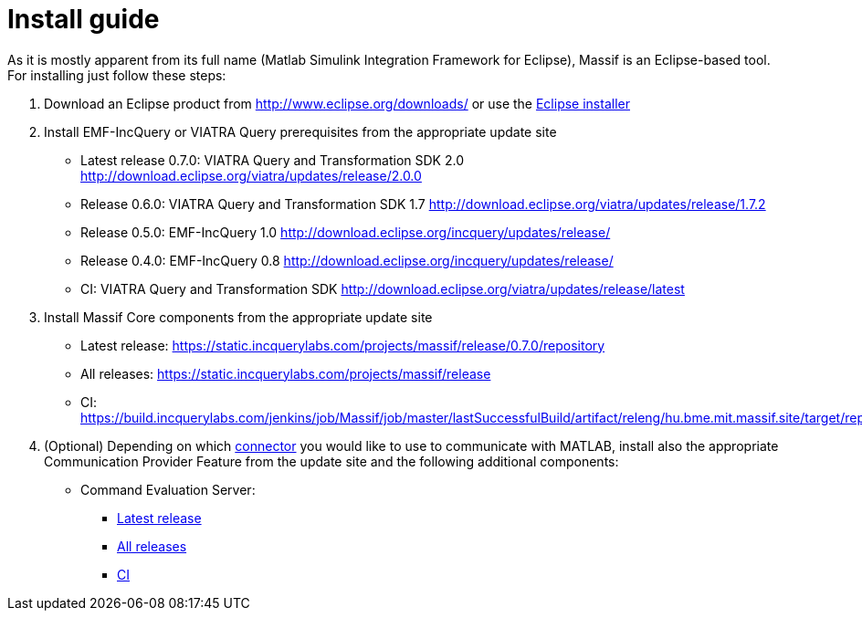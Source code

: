 = Install guide
:imagesdir: ../images

As it is mostly apparent from its full name (Matlab Simulink Integration Framework for Eclipse), Massif is an Eclipse-based tool. For installing just follow these steps:

1. Download an Eclipse product from http://www.eclipse.org/downloads/ or use the https://www.eclipse.org/downloads/packages/installer[Eclipse installer]

2. Install EMF-IncQuery or VIATRA Query prerequisites from the appropriate update site

* Latest release 0.7.0: VIATRA Query and Transformation SDK 2.0 http://download.eclipse.org/viatra/updates/release/2.0.0

* Release 0.6.0: VIATRA Query and Transformation SDK 1.7 http://download.eclipse.org/viatra/updates/release/1.7.2

* Release 0.5.0: EMF-IncQuery 1.0 http://download.eclipse.org/incquery/updates/release/

* Release 0.4.0: EMF-IncQuery 0.8 http://download.eclipse.org/incquery/updates/release/

* CI: VIATRA Query and Transformation SDK http://download.eclipse.org/viatra/updates/release/latest

3. Install Massif Core components from the appropriate update site

* Latest release: https://static.incquerylabs.com/projects/massif/release/0.7.0/repository

* All releases: https://static.incquerylabs.com/projects/massif/release

* CI: https://build.incquerylabs.com/jenkins/job/Massif/job/master/lastSuccessfulBuild/artifact/releng/hu.bme.mit.massif.site/target/repository/

4. (Optional) Depending on which <<matlab_connectors#, connector>> you would like to use to communicate with MATLAB, install also the appropriate Communication Provider Feature from the update site and the following additional components:

* Command Evaluation Server:

** https://static.incquerylabs.com/projects/massif/release/0.7.0/massif.commandevaluation.server-0.7.0.zip[Latest release]

** https://static.incquerylabs.com/projects/massif/release/[All releases]

** https://build.incquerylabs.com/jenkins/job/Massif/job/master/lastSuccessfulBuild/artifact/releng/massif.commandevaluation.server-package/massif.commandevaluation.server.zip[CI]